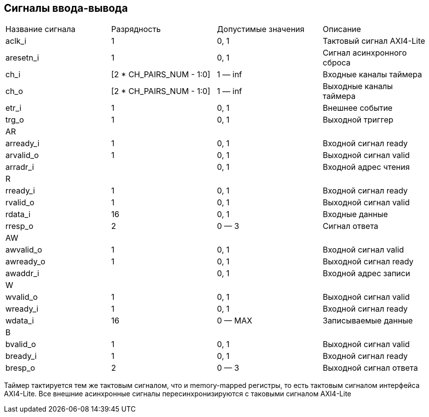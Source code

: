 == Сигналы ввода-вывода

|===
| Название сигнала | Разрядность              | Допустимые значения | Описание     
| aclk_i           | 1                        | 0, 1                | Тактовый сигнал AXI4-Lite              
| aresetn_i        | 1                        | 0, 1                | Сигнал асинхронного сброса 
| ch_i             | [2 * CH_PAIRS_NUM - 1:0] | 1 — inf             | Входные каналы таймера     
| ch_o             | [2 * CH_PAIRS_NUM - 1:0] | 1 — inf             | Выходные каналы таймера    
| etr_i            | 1                        | 0, 1                | Внешнее событие            
| trg_o            | 1                        | 0, 1                | Выходной триггер 
4+| AR                                           
| arready_i        | 1                        | 0, 1                | Входной сигнал ready
| arvalid_o        | 1                        | 0, 1                | Выходной сигнал valid
| arradr_i         |                          | 0, 1                | Входной адрес чтения
4+| R                                                                                              
| rready_i         | 1                        | 0, 1                | Входной сигнал ready
| rvalid_o         | 1                        | 0, 1                | Выходной сигнал valid
| rdata_i          | 16                       | 0, 1                | Входные данные
| rresp_o          | 2                        | 0 — 3               | Сигнал ответа
4+| AW
| awvalid_o        | 1                        | 0, 1                | Входной сигнал valid
| awready_o        | 1                        | 0, 1                | Выходной сигнал ready
| awaddr_i         |                          | 0, 1                | Входной адрес записи
4+| W
| wvalid_o         | 1                        | 0, 1                | Выходной сигнал valid 
| wready_i         | 1                        | 0, 1                | Входной сигнал ready
| wdata_i          | 16                       | 0 — MAX             | Записываемые данные
4+| B 
| bvalid_o         | 1                        | 0, 1                | Выходной сигнал valid 
| bready_i         | 1                        | 0, 1                | Входной сигнал ready
| bresp_o          | 2                        | 0 — 3               | Выходной сигнал ответа
|===


Таймер тактируется тем же тактовым сигналом, что и memory-mapped регистры, то есть тактовым сигналом интерфейса AXI4-Lite.
Все внешние асинхронные сигналы пересинхронизируются с таковыми сигналом AXI4-Lite 